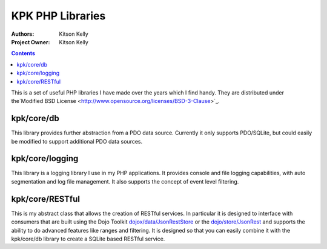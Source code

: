 .. _kpk/Package: 

KPK PHP Libraries
=================

:Authors: Kitson Kelly
:Project Owner: Kitson Kelly

.. contents ::
   :depth: 2

This is a set of useful PHP libraries I have made over the years which I find handy.  They are distributed under
the`Modified BSD License <http://www.opensource.org/licenses/BSD-3-Clause>`_.

kpk/core/db
-----------

This library provides further abstraction from a PDO data source.  Currently it only supports PDO/SQLite, but could
easily be modified to support additional PDO data sources.

kpk/core/logging
----------------

This library is a logging library I use in my PHP applications.  It provides console and file logging capabilities, with
auto segmentation and log file management.  It also supports the concept of event level filtering.

kpk/core/RESTful
----------------

This is my abstract class that allows the creation of RESTful services.  In particular it is designed to interface with
consumers that are built using the Dojo Toolkit
`dojox/data/JsonRestStore <http://dojotoolkit.org/reference-guide/dojox/data/JsonRestStore.html>`_ or the
`dojo/store/JsonRest <http://dojotoolkit.org/reference-guide/dojo/store/JsonRest.html>`_ and supports the ability to do
advanced features like ranges and filtering.  It is designed so that you can easily combine it with the kpk/core/db
library to create a SQLite based RESTful service.